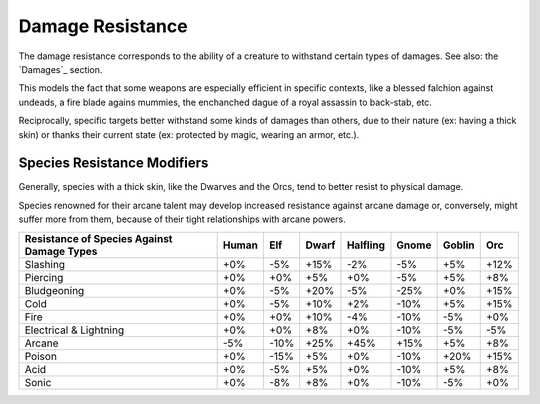 Damage Resistance
.................


The damage resistance corresponds to the ability of a creature to withstand certain types of damages. See also: the `Damages`_ section. 

This models the fact that some weapons are especially efficient in specific contexts, like a blessed falchion against undeads, a fire blade agains mummies, the enchanched dague of a royal assassin to back-stab, etc.

Reciprocally, specific targets better withstand some kinds of damages than others, due to their nature (ex: having a thick skin) or thanks their current state (ex: protected by magic, wearing an armor, etc.).

.. Note: 
  This section deals only with *damage resistance*, i.e. when the creature is known to be hit (generally by an attack): it is unrelated to the ability of that creature to avoid that attack (ex: dodge a blow, resist a spell, etc.). 
  
  

Species Resistance Modifiers
____________________________


Generally, species with a thick skin, like the Dwarves and the Orcs, tend to better resist to physical damage.

Species renowned for their arcane talent may develop increased resistance against arcane damage or, conversely, might suffer more from them, because of their tight relationships with arcane powers.


+----------------+-------+-----+-------+----------+-------+--------+-----+
| Resistance of  | Human | Elf | Dwarf | Halfling | Gnome | Goblin | Orc |
| Species Against|       |     |       |          |       |        |     |
| Damage Types   |       |     |       |          |       |        |     |
+================+=======+=====+=======+==========+=======+========+=====+
| Slashing       | +0%   | -5% | +15%  | -2%      | -5%   | +5%    | +12%|
+----------------+-------+-----+-------+----------+-------+--------+-----+
| Piercing       | +0%   | +0% | +5%   | +0%      | -5%   | +5%    | +8% |
+----------------+-------+-----+-------+----------+-------+--------+-----+
| Bludgeoning    | +0%   | -5% | +20%  | -5%      | -25%  | +0%    | +15%|
+----------------+-------+-----+-------+----------+-------+--------+-----+
| Cold           | +0%   | -5% | +10%  | +2%      | -10%  | +5%    | +15%|
+----------------+-------+-----+-------+----------+-------+--------+-----+
| Fire           | +0%   | +0% | +10%  | -4%      | -10%  | -5%    | +0% |
+----------------+-------+-----+-------+----------+-------+--------+-----+
| Electrical     | +0%   | +0% | +8%   | +0%      | -10%  | -5%    | -5% |
| & Lightning    |       |     |       |          |       |        |     |
+----------------+-------+-----+-------+----------+-------+--------+-----+
| Arcane         | -5%   | -10%| +25%  | +45%     | +15%  | +5%    | +8% |
+----------------+-------+-----+-------+----------+-------+--------+-----+
| Poison         | +0%   | -15%| +5%   | +0%      | -10%  | +20%   | +15%|
+----------------+-------+-----+-------+----------+-------+--------+-----+
| Acid           | +0%   | -5% | +5%   | +0%      | -10%  | +5%    | +8% |
+----------------+-------+-----+-------+----------+-------+--------+-----+
| Sonic          | +0%   | -8% | +8%   | +0%      | -10%  | -5%    | +0% |
+----------------+-------+-----+-------+----------+-------+--------+-----+

